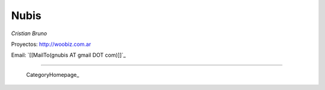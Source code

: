 
Nubis
-----

*Cristian Bruno*

Proyectos: http://woobiz.com.ar

Email: `[[MailTo(gnubis AT gmail DOT com)]]`_

-------------------------

 CategoryHomepage_

.. ############################################################################


